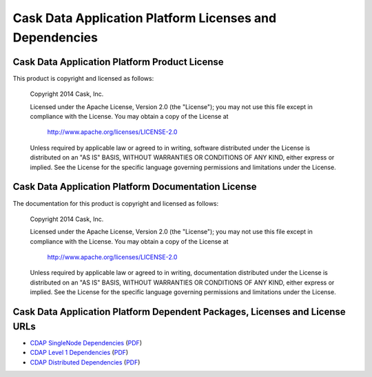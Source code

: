 .. :Author: Cask, Inc.
   :Description: CDAP Dependencies

========================================================
Cask Data Application Platform Licenses and Dependencies
========================================================

Cask Data Application Platform Product License
----------------------------------------------

This product is copyright and licensed as follows:

   Copyright 2014 Cask, Inc.

   Licensed under the Apache License, Version 2.0 (the "License");
   you may not use this file except in compliance with the License.
   You may obtain a copy of the License at

       http://www.apache.org/licenses/LICENSE-2.0

   Unless required by applicable law or agreed to in writing, software
   distributed under the License is distributed on an "AS IS" BASIS,
   WITHOUT WARRANTIES OR CONDITIONS OF ANY KIND, either express or implied.
   See the License for the specific language governing permissions and
   limitations under the License.



Cask Data Application Platform Documentation License
----------------------------------------------------

The documentation for this product is copyright and licensed as follows:

   Copyright 2014 Cask, Inc.

   Licensed under the Apache License, Version 2.0 (the "License");
   you may not use this file except in compliance with the License.
   You may obtain a copy of the License at

       http://www.apache.org/licenses/LICENSE-2.0

   Unless required by applicable law or agreed to in writing, documentation
   distributed under the License is distributed on an "AS IS" BASIS,
   WITHOUT WARRANTIES OR CONDITIONS OF ANY KIND, either express or implied.
   See the License for the specific language governing permissions and
   limitations under the License.


Cask Data Application Platform Dependent Packages, Licenses and License URLs
----------------------------------------------------------------------------

- `CDAP SingleNode Dependencies <cdap-singlenode-dependencies.html>`_
  (`PDF <cdap-singlenode-dependencies.pdf>`__)
- `CDAP Level 1 Dependencies <cdap-level-1-dependencies.html>`_
  (`PDF <cdap-level-1-dependencies.pdf>`__)
- `CDAP Distributed Dependencies <cdap-enterprise-dependencies.html>`_
  (`PDF <cdap-enterprise-dependencies.pdf>`__)
